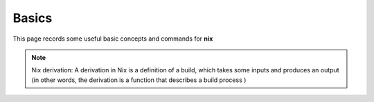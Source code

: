 Basics
=====

This page records some useful basic concepts and commands for **nix** 

.. note::

   Nix derivation: A derivation in Nix is a definition of a build, which takes some inputs and produces an output (in other words, the derivation is a function that describes a build process )
